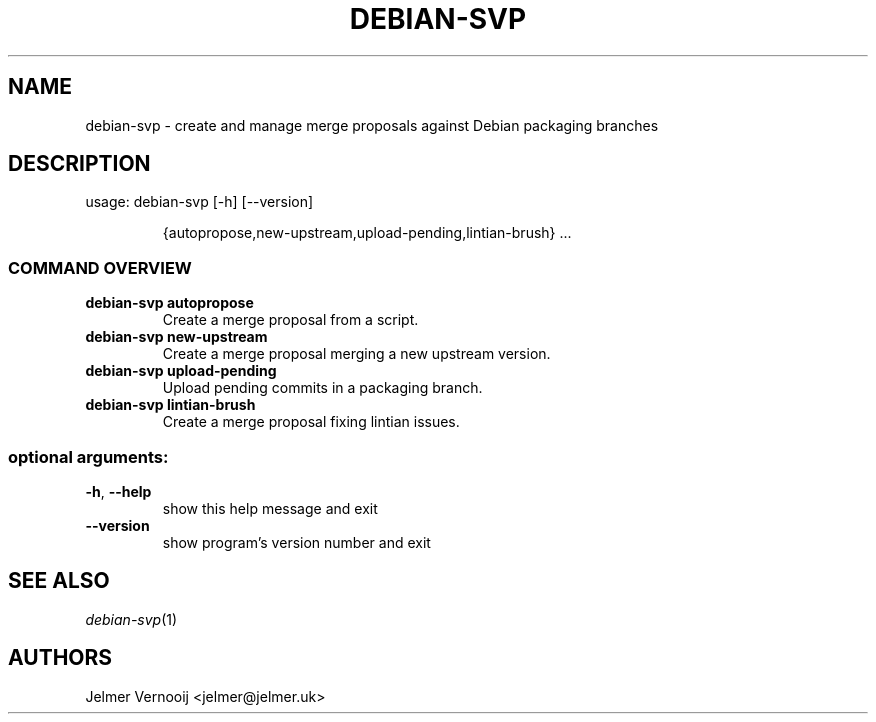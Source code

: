 .TH DEBIAN-SVP "1" "February 2019" "debian-svp 0.0.1" "User Commands"
.SH NAME
debian-svp \- create and manage merge proposals against Debian packaging branches
.SH DESCRIPTION
usage: debian\-svp [\-h] [\-\-version]
.IP
{autopropose,new\-upstream,upload\-pending,lintian\-brush} ...
.SS "COMMAND OVERVIEW"
.TP
.B "debian-svp autopropose"
Create a merge proposal from a script.
.TP
.B "debian-svp new-upstream"
Create a merge proposal merging a new upstream version.
.TP
.B "debian-svp upload-pending"
Upload pending commits in a packaging branch.
.TP
.B "debian-svp lintian-brush"
Create a merge proposal fixing lintian issues.
.SS "optional arguments:"
.TP
\fB\-h\fR, \fB\-\-help\fR
show this help message and exit
.TP
\fB\-\-version\fR
show program's version number and exit
.SH "SEE ALSO"
\&\fIdebian-svp\fR\|(1)
.SH AUTHORS
Jelmer Vernooij <jelmer@jelmer.uk>
